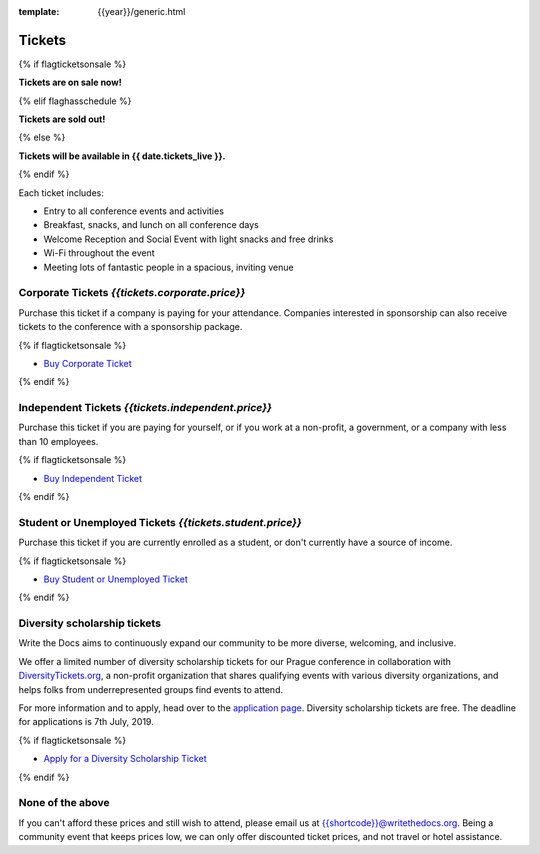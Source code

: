 :template: {{year}}/generic.html

Tickets
=======


{% if flagticketsonsale %}

**Tickets are on sale now!**

{% elif flaghasschedule %}

**Tickets are sold out!**

{% else %}

**Tickets will be available in {{ date.tickets_live }}.**

{% endif %}


Each ticket includes:

* Entry to all conference events and activities
* Breakfast, snacks, and lunch on all conference days
* Welcome Reception and Social Event with light snacks and free drinks
* Wi-Fi throughout the event
* Meeting lots of fantastic people in a spacious, inviting venue


.. class:: ticket

**Corporate Tickets** *{{tickets.corporate.price}}*
------------------------------------

Purchase this ticket if a company is paying for your attendance. Companies interested in sponsorship can also receive tickets to the conference with a sponsorship package.

{% if flagticketsonsale %}

* `Buy Corporate Ticket <https://ti.to/writethedocs/write-the-docs-{{shortcode}}-{{year}}>`__

{% endif %}

.. class:: ticket

**Independent Tickets** *{{tickets.independent.price}}*
------------------------------------

Purchase this ticket if you are paying for yourself, or if you work at a non-profit, a government, or a company with less than 10 employees.

{% if flagticketsonsale %}

* `Buy Independent Ticket <https://ti.to/writethedocs/write-the-docs-{{shortcode}}-{{year}}>`__

{% endif %}

.. class:: ticket

**Student or Unemployed Tickets** *{{tickets.student.price}}*
----------------------------------------

Purchase this ticket if you are currently enrolled as a student, or don't currently have a source of income.

{% if flagticketsonsale %}

* `Buy Student or Unemployed Ticket <https://ti.to/writethedocs/write-the-docs-{{shortcode}}-{{year}}>`__

{% endif %}

.. class:: ticket

**Diversity scholarship tickets**
-----------------------------------

Write the Docs aims to continuously expand our community to be more diverse, welcoming, and inclusive.

We offer a limited number of diversity scholarship tickets for our Prague conference in collaboration with `DiversityTickets.org <https://diversitytickets.org/>`_, a non-profit organization that shares qualifying events with various diversity organizations, and helps folks from underrepresented groups find events to attend.

For more information and to apply, head over to the `application page <https://diversitytickets.org/en/events/425/>`_. Diversity scholarship tickets are free. The deadline for applications is 7th July, 2019.

{% if flagticketsonsale %}

* `Apply for a Diversity Scholarship Ticket <https://diversitytickets.org/en/events/425/>`_

{% endif %}

.. class:: ticket

**None of the above**
---------------------

If you can't afford these prices and still wish to attend, please email us at `{{shortcode}}@writethedocs.org <mailto:{{shortcode}}@writethedocs.org>`_. Being a community event that keeps prices low, we can only offer discounted ticket prices, and not travel or hotel assistance. 
